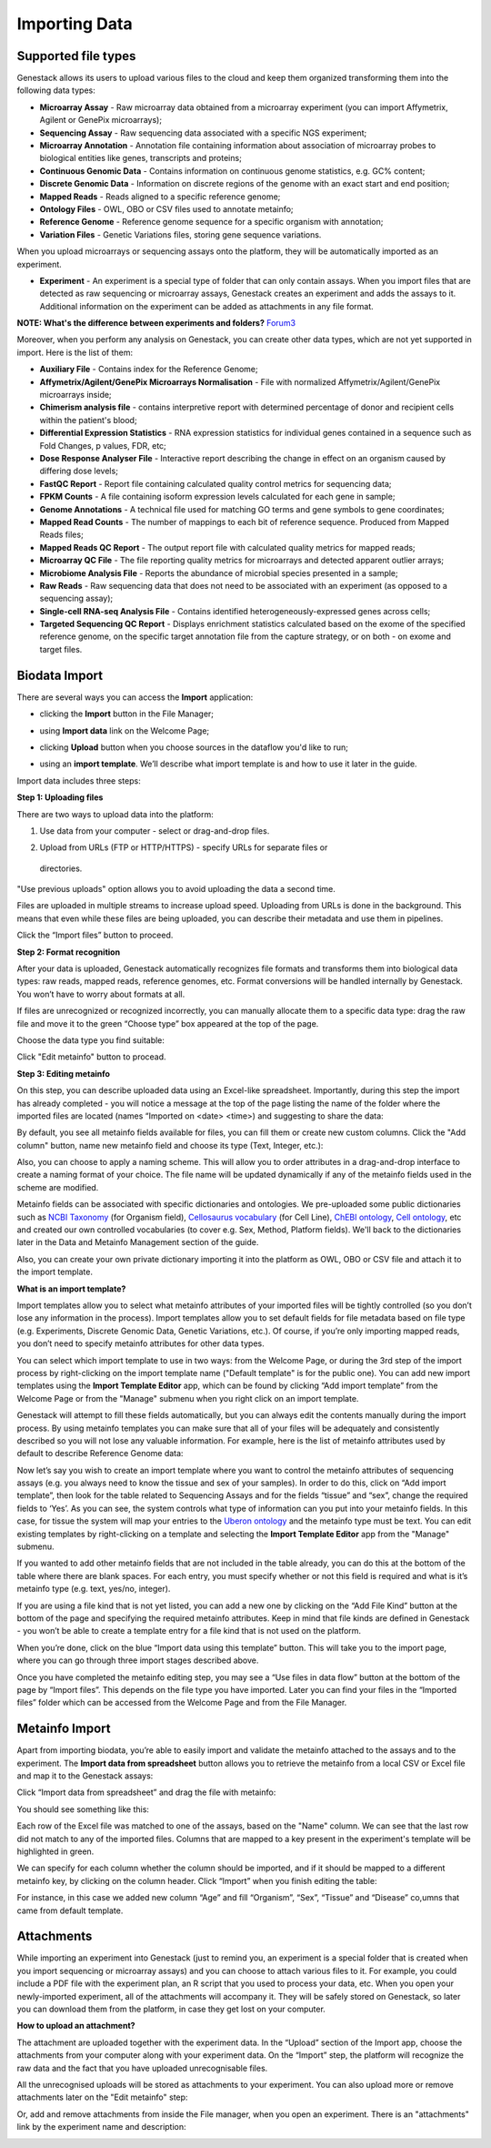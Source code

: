Importing Data
--------------

Supported file types
~~~~~~~~~~~~~~~~~~~~

Genestack allows its users to upload various files to the cloud and keep them
organized transforming them into the following data types:

- **Microarray Assay** - Raw microarray data obtained from a microarray
  experiment (you can import Affymetrix, Agilent or GenePix microarrays);
- **Sequencing Assay** - Raw sequencing data associated with a specific NGS
  experiment;
- **Microarray Annotation** - Annotation file containing information about
  association of microarray probes to biological entities like genes,
  transcripts and proteins;
- **Continuous Genomic Data** - Contains information on continuous genome
  statistics, e.g. GC% content;
- **Discrete Genomic Data** - Information on discrete regions of the genome
  with an exact start and end position;
- **Mapped Reads** - Reads aligned to a specific reference genome;
- **Ontology Files** - OWL, OBO or CSV files used to annotate metainfo;
- **Reference Genome** - Reference genome sequence for a specific organism
  with annotation;
- **Variation Files** - Genetic Variations files, storing gene sequence
  variations.

When you upload microarrays or sequencing assays onto the platform, they will
be automatically imported as an experiment.

- **Experiment** - An experiment is a special type of folder that can only
  contain assays. When you import files that are detected as raw sequencing or
  microarray assays, Genestack creates an experiment and adds the assays to it.
  Additional information on the experiment can be added as attachments in any
  file format.

**NOTE: What's the difference between experiments and folders?**
Forum3_

Moreover, when you perform any analysis on Genestack, you can create other data
types, which are not yet supported in import. Here is the list of them:

- **Auxiliary File** - Contains index for the Reference Genome;
- **Affymetrix/Agilent/GenePix Microarrays Normalisation** - File with
  normalized Affymetrix/Agilent/GenePix microarrays inside;
- **Chimerism analysis file** - contains interpretive report with determined
  percentage of donor and recipient cells within the patient's blood;
- **Differential Expression Statistics** - RNA expression statistics for
  individual genes contained in a sequence such as Fold Changes, p values,
  FDR, etc;
- **Dose Response Analyser File** - Interactive report describing the change
  in effect on an organism caused by differing dose levels;
- **FastQC Report** - Report file containing calculated quality control
  metrics for sequencing data;
- **FPKM Counts** - A file containing isoform expression levels calculated for
  each gene in sample;
- **Genome Annotations** - A technical file used for matching GO terms and
  gene symbols to gene coordinates;
- **Mapped Read Counts** - The number of mappings to each bit of reference
  sequence. Produced from Mapped Reads files;
- **Mapped Reads QC Report** - The output report file with calculated quality
  metrics for mapped reads;
- **Microarray QC File** - The file reporting quality metrics for microarrays
  and detected apparent outlier arrays;
- **Microbiome Analysis File** - Reports the abundance of microbial species
  presented in a sample;
- **Raw Reads** - Raw sequencing data that does not need to be associated with
  an experiment (as opposed to a sequencing assay);
- **Single-cell RNA-seq Analysis File** - Contains identified
  heterogeneously-expressed genes across cells;
- **Targeted Sequencing QC Report** - Displays enrichment statistics
  calculated based on the exome of the specified reference genome, on the
  specific target annotation file from the capture strategy, or on both - on
  exome and target files.

Biodata Import
~~~~~~~~~~~~~~

There are several ways you can access the **Import** application:

- clicking the **Import** button in the File Manager;

|FM_import|

- using **Import data** link on the Welcome Page;

|WP_import|

- clicking **Upload** button when you choose sources in the dataflow you'd like
  to run;

|DF_import|

- using an **import template**. We’ll describe what import template is and how to
  use it later in the guide.

|IT_import|

Import data includes three steps:

**Step 1: Uploading files**

There are two ways to upload data into the platform:

1. Use data from your computer - select or drag-and-drop files.

|import_start|

2. Upload from URLs (FTP or HTTP/HTTPS) - specify URLs for separate files or
  directories.

|URL_import|

"Use previous uploads" option allows you to avoid uploading the data a
second time.

Files are uploaded in multiple streams to increase upload speed. Uploading
from URLs is done in the background. This means that even while these files
are being uploaded, you can describe their metadata and use them in
pipelines.

|uploading_step|

Click the “Import files” button to proceed.

**Step 2: Format recognition**

After your data is uploaded, Genestack automatically recognizes file formats
and transforms them into biological data types: raw reads, mapped reads,
reference genomes, etc. Format conversions will be handled internally by
Genestack. You won’t have to worry about formats at all.

|file_recognition|

If files are unrecognized or recognized incorrectly, you can manually allocate
them to a specific data type: drag the raw file and move it to the green
“Choose type” box appeared at the top of the page.

|unrecognized_uploads|

Choose the data type you find suitable:

|file_types_box|

Click "Edit metainfo" button to procead.

**Step 3: Editing metainfo**

On this step, you can describe uploaded data using an Excel-like spreadsheet.
Importantly, during this step the import has already completed - you will
notice a message at the top of the page listing the name of the folder where
the imported files are located (names “Imported on <date> <time>) and
suggesting to share the data:

|import_edit_metainfo|

By default, you see all metainfo fields available for files, you can fill them
or create new custom columns. Click the "Add column" button, name new metainfo
field and choose its type (Text, Integer, etc.):

|add_metainfo_field|

Also, you can choose to apply a naming scheme. This will allow you to order
attributes in a drag-and-drop interface  to create a naming format of your
choice. The file name will be updated dynamically if any of the metainfo
fields used in the scheme are modified.

|naming_scheme|

Metainfo fields can be associated with specific dictionaries and
ontologies. We pre-uploaded some public dictionaries such as `NCBI Taxonomy`_
(for Organism field), `Cellosaurus vocabulary`_ (for Cell Line), `ChEBI
ontology`_, `Cell ontology`_, etc and created our own controlled vocabularies
(to cover e.g. Sex, Method, Platform fields). We'll back to the dictionaries
later in the Data and Metainfo Management section of the guide.

Also, you can create your own private dictionary importing it into the
platform as OWL, OBO or CSV file and attach it to the import template.

**What is an import template?**

Import templates allow you to select what metainfo attributes of your imported
files will be tightly controlled (so you don’t lose any information in the
process). Import templates allow you to set default fields for file metadata
based on file type (e.g. Experiments, Discrete Genomic Data, Genetic
Variations, etc.). Of course, if you’re only importing mapped reads, you don’t
need to specify metainfo attributes for other data types.

You can select which import template to use in two ways: from the Welcome
Page, or during the 3rd step of the import process by right-clicking on the
import template name ("Default template" is for the public one). You can add
new import templates using the **Import Template Editor** app, which can be
found by clicking “Add import template” from the Welcome Page or from the
"Manage" submenu when you right click on an import template.

|import_templates|

Genestack will attempt to fill these fields automatically, but you can always
edit the contents manually during the import process. By using metainfo
templates you can make sure that all of your files will be adequately and
consistently described so you will not lose any valuable information. For
example, here is the list of metainfo attributes used by default to describe
Reference Genome data:

|default_import_template|

Now let’s say you wish to create an import template where you want to control
the metainfo attributes of sequencing assays (e.g. you always need to know the
tissue and sex of your samples). In order to do this, click on “Add import
template”, then look for the table related to Sequencing Assays and for the
fields “tissue” and “sex”, change the required fields to ‘Yes’. As you can
see, the system controls what type of information can you put into your
metainfo fields. In this case, for tissue the system will map your entries to
the `Uberon ontology`_ and the metainfo type must be text. You can edit
existing templates by right-clicking on a template and selecting the **Import
Template Editor** app from the "Manage" submenu.

If you wanted to add other metainfo fields that are not included in the table
already, you can do this at the bottom of the table where there are blank
spaces. For each entry, you must specify whether or not this field is
required and what is it’s metainfo type (e.g. text, yes/no, integer).

|metainfo_type_editor|

If you are using a file kind that is not yet listed, you can add a new one by
clicking on the “Add File Kind” button at the bottom of the page and
specifying the required metainfo attributes. Keep in mind that file kinds are
defined in Genestack - you won’t be able to create a template entry for a
file kind that is not used on the platform.

When you’re done, click on the blue “Import data using this template” button.
This will take you to the import page, where you can go through three import
stages described above.

Once you have completed the metainfo editing step, you may see a “Use files in
data flow” button at the bottom of the page by “Import files”. This depends on
the file type you have imported. Later you can find your files in the “Imported
files” folder which can be accessed from the Welcome Page and from the File
Manager.

Metainfo Import
~~~~~~~~~~~~~~~

Apart from importing biodata, you’re able to easily import and validate the
metainfo attached to the assays and to the experiment. The **Import data from
spreadsheet** button allows you to retrieve the metainfo from a local CSV or
Excel file and map it to the Genestack assays:

|import_from_spreadsheet|

Click “Import data from spreadsheet” and drag the file with metainfo:

|import_metainfo|

You should see something like this:

|import_metainfo_table|

Each row of the Excel file was matched to one of the assays, based on the
"Name" column. We can see that the last row did not match to any of the
imported files. Columns that are mapped to a key present in the experiment's
template will be highlighted in green.

We can specify for each column whether the column should be imported, and if it
should be mapped to a different metainfo key, by clicking on the column header.
Click “Import” when you finish editing the table:

|import_metadata|

For instance, in this case we added new column “Age” and fill “Organism”,
“Sex”, “Tissue” and “Disease” co,umns that came from default template.

Attachments
~~~~~~~~~~~

While importing an experiment into Genestack (just to remind you, an
experiment is a special folder that is created when you import sequencing or
microarray assays) and you can choose to attach various files to it. For
example, you could include a PDF file with the experiment plan, an R script
that you used to process your data, etc. When you open your newly-imported
experiment, all of the attachments will accompany it. They will be safely
stored on Genestack, so later you can download them from the platform, in case
they get lost on your computer.

**How to upload an attachment?**

The attachment are uploaded together with the experiment data. In the “Upload”
section of the Import app, choose the attachments from your computer along
with your experiment data. On the “Import” step, the platform will
recognize the raw data and the fact that you have uploaded unrecognisable
files.

|attachments|

All the unrecognised uploads will be stored as attachments to your
experiment. You can also upload more or remove attachments later on the "Edit
metainfo" step:

|exp_attachments|

Or, add and remove attachments from inside the File manager, when you open an
experiment. There is an "attachments" link by the experiment name and
description:

|fm_attachments|

.. _Forum3: http://forum.genestack.org/t/the-difference-between-experiments-and-folders/37
.. _NCBI Taxonomy: https://www.ncbi.nlm.nih.gov/pmc/articles/PMC3245000/
.. _ChEBI ontology: https://www.ebi.ac.uk/chebi/
.. _Cell ontology: https://bioportal.bioontology.org/ontologies/CL
.. _Cellosaurus vocabulary: http://web.expasy.org/cellosaurus/description.html
.. _Uberon ontology: http://uberon.github.io/about.html
.. |default_import_template| image:: images/default_import_template.png
.. |import_templates| image:: images/import_templates.png
   :scale: 45 %
.. |import_start| image:: images/import_start.png
.. |FM_import| image:: images/FM_import.png
.. |WP_import| image:: images/WP_import.png
.. |DF_import| image:: images/DF_import.png
.. |IT_import| image:: images/IT_import.png
.. |URL_import| image:: images/URL_import.png
.. |uploading_step| image:: images/uploading_step.png
.. |file_recognition| image:: images/file_recognition.png
.. |unrecognized_uploads| image:: images/unrecognized_uploads.png
.. |file_types_box| image:: images/file_types_box.png
.. |import_edit_metainfo| image:: images/import_edit_metainfo.png
.. |add_metainfo_field| image:: images/add_metainfo_field.png
.. |naming_scheme| image:: images/naming_scheme.png
.. |attachments| image:: images/attachments.png
.. |exp_attachments| image:: images/exp_attachments.png
.. |fm_attachments| image:: images/fm_attachments.png
.. |metainfo_type_editor| image:: images/metainfo_type_editor.png
.. |import_from_spreadsheet| image:: images/import_from_spreadsheet.png
.. |import_metainfo| image:: images/import_metainfo.png
.. |import_metainfo_table| image:: images/import_metainfo_table.png
.. |import_metadata| image:: images/import_metadata.png
